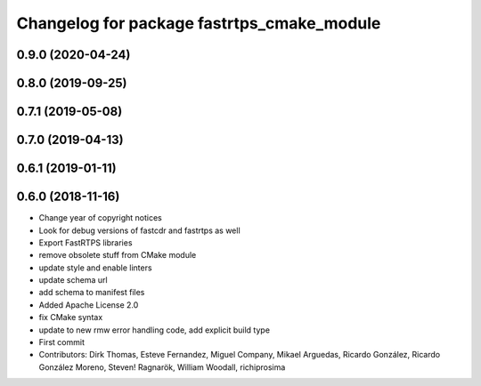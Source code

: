 ^^^^^^^^^^^^^^^^^^^^^^^^^^^^^^^^^^^^^^^^^^^
Changelog for package fastrtps_cmake_module
^^^^^^^^^^^^^^^^^^^^^^^^^^^^^^^^^^^^^^^^^^^

0.9.0 (2020-04-24)
------------------

0.8.0 (2019-09-25)
------------------

0.7.1 (2019-05-08)
------------------

0.7.0 (2019-04-13)
------------------

0.6.1 (2019-01-11)
------------------

0.6.0 (2018-11-16)
------------------
* Change year of copyright notices
* Look for debug versions of fastcdr and fastrtps as well
* Export FastRTPS libraries
* remove obsolete stuff from CMake module
* update style and enable linters
* update schema url
* add schema to manifest files
* Added Apache License 2.0
* fix CMake syntax
* update to new rmw error handling code, add explicit build type
* First commit
* Contributors: Dirk Thomas, Esteve Fernandez, Miguel Company, Mikael Arguedas, Ricardo González, Ricardo González Moreno, Steven! Ragnarök, William Woodall, richiprosima
